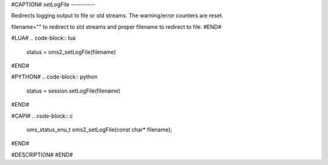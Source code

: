 #CAPTION#
setLogFile
----------

Redirects logging output to file or std streams. The warning/error counters are reset.

filename="" to redirect to std streams and proper filename to redirect to file.
#END#

#LUA#
.. code-block:: lua

  status = oms2_setLogFile(filename)

#END#

#PYTHON#
.. code-block:: python

  status = session.setLogFile(filename)

#END#

#CAPI#
.. code-block:: c

  oms_status_enu_t oms2_setLogFile(const char* filename);

#END#

#DESCRIPTION#
#END#
